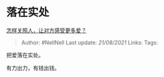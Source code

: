 * 落在实处
  :PROPERTIES:
  :CUSTOM_ID: 落在实处
  :END:

[[https://www.zhihu.com/question/456788429/answer/1858366787][怎样关照人，让对方感受更多爱？]]

#+BEGIN_QUOTE
  Author: #NellNell Last update: /21/08/2021/ Links: Tags:
#+END_QUOTE

把爱落在实处。

有力出力，有钱出钱。
